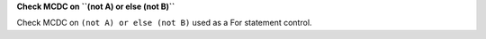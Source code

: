 **Check MCDC on ``(not A) or else (not B)``**

Check MCDC on ``(not A) or else (not B)``
used as a For statement control.
